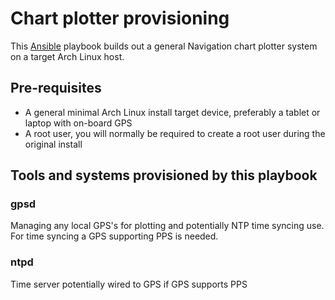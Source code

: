 * Chart plotter provisioning

This [[https://www.ansible.com/][Ansible]] playbook builds out a general Navigation chart plotter system on a
target Arch Linux host.

** Pre-requisites
- A general minimal Arch Linux install target device, preferably a tablet or
  laptop with on-board GPS
- A root user, you will normally be required to create a root user during the
  original install

** Tools and systems provisioned by this playbook

*** gpsd
Managing any local GPS's for plotting and potentially NTP time syncing use. For
time syncing a GPS supporting PPS is needed.

*** ntpd
Time server potentially wired to GPS if GPS supports PPS

